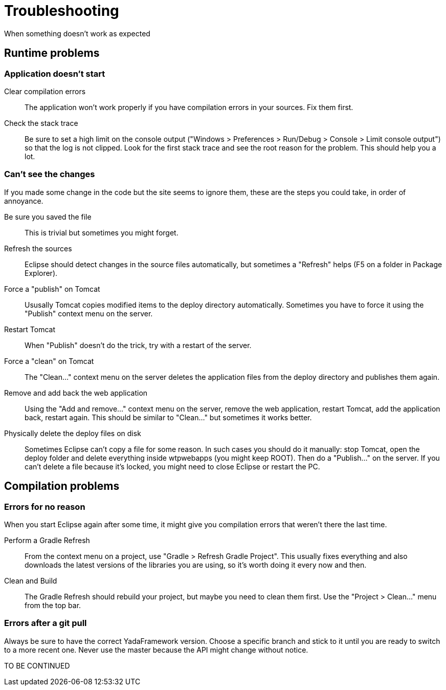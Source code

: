 =  Troubleshooting
:docinfo: shared


When something doesn't work as expected


==  Runtime problems



===  Application doesn't start



Clear compilation errors:: 

The application won't work properly if you have compilation errors in your sources. Fix them first.



Check the stack trace:: 

Be sure to set a high limit on the console output ("Windows > Preferences > Run/Debug > Console > Limit console output")
so that the log is not clipped. Look for the first stack trace and see the root reason for the problem. This should help you a lot.







===  Can't see the changes


If you made some change in the code but the site seems to ignore them, these are the steps you could take, in order of annoyance.


Be sure you saved the file:: 

This is trivial but sometimes you might forget.



Refresh the sources:: 

Eclipse should detect changes in the source files automatically, but sometimes a "Refresh" helps (F5 on a folder in Package Explorer).



Force a "publish" on Tomcat:: 

Ususally Tomcat copies modified items to the deploy directory automatically. Sometimes you have to force it using the "Publish" context menu on the server.



Restart Tomcat:: 

When "Publish" doesn't do the trick, try with a restart of the server.



Force a "clean" on Tomcat:: 

The "Clean..." context menu on the server deletes the application files from the deploy directory and publishes them again.



Remove and add back the web application:: 

Using the "Add and remove..." context menu on the server, remove the web application, restart Tomcat, add the application back, restart again.
This should be similar to "Clean..." but sometimes it works better.



Physically delete the deploy files on disk:: 

Sometimes Eclipse can't copy a file for some reason. In such cases you should do it manually: stop Tomcat, open the deploy folder
and delete everything inside wtpwebapps (you might keep ROOT). Then do a "Publish..." on the server.
If you can't delete a file because it's locked, you might need to close Eclipse or restart the PC.







==  Compilation problems



===  Errors for no reason


When you start Eclipse again after some time, it might give you compilation errors that weren't there the last time.


Perform a Gradle Refresh:: 

From the context menu on a project, use "Gradle > Refresh Gradle Project".
This usually fixes everything and also downloads the latest versions of the libraries you are using, so it's worth doing it every now and then.



Clean and Build:: 

The Gradle Refresh should rebuild your project, but maybe you need to clean them first. Use the "Project > Clean..." menu
from the top bar.







===  Errors after a git pull


Always be sure to have the correct YadaFramework version. Choose a specific branch and stick to it until you are ready
to switch to a more recent one. Never use the master because the API might change without notice.

TO BE CONTINUED
